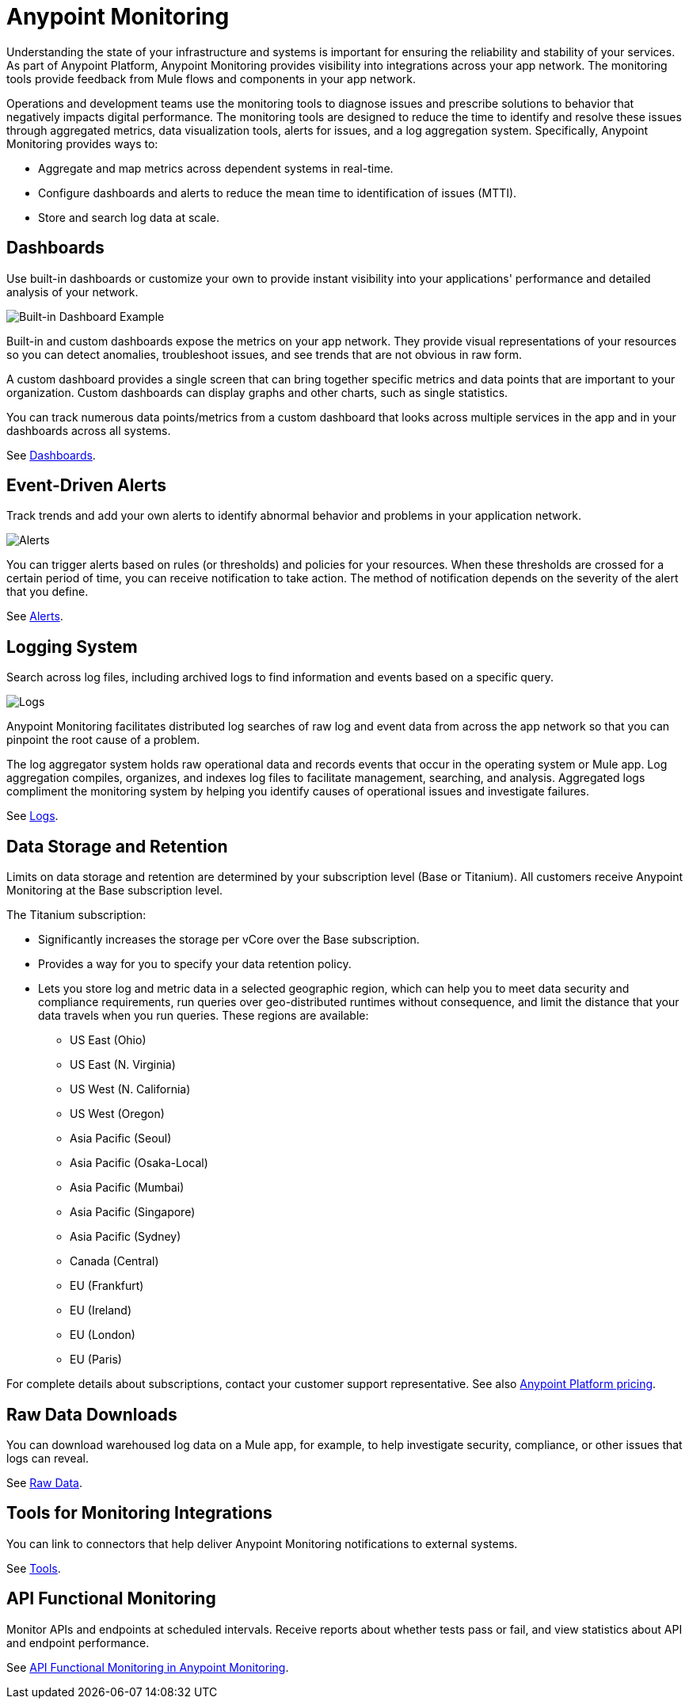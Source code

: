 = Anypoint Monitoring

Understanding the state of your infrastructure and systems is important for ensuring the reliability and stability of your services. As part of Anypoint Platform, Anypoint Monitoring provides visibility into integrations across your app network. The monitoring tools provide feedback from Mule flows and components in your app network.

// TODO: REMOVED ALL REFS TO APIS
//It uses data access capabilities, context, and data in the APIs and Integrations platform to provide best-in-the-industry Monitoring and Diagnostics.

Operations and development teams use the monitoring tools to diagnose issues and prescribe solutions to behavior that negatively impacts digital performance. The monitoring tools are designed to reduce the time to identify and resolve these issues through aggregated metrics, data visualization tools, alerts for issues, and a log aggregation system. Specifically, Anypoint Monitoring provides ways to:

* Aggregate and map metrics across dependent systems in real-time.
* Configure dashboards and alerts to reduce the mean time to identification
of issues (MTTI).
* Store and search log data at scale.

//TODO: PERFORMANCE?
//What is the performance overhead?3-5% maximum CPU utilization impact.  1% in current testing (internal onlyfor this number).

// TODO: Free and Premium features
// Integrations with Splunk/ELK and monitoring tools such as Nagio, and MS Ops

== Dashboards

Use built-in dashboards or customize your own to provide instant visibility into your applications' performance and detailed analysis of your network.

image::intro-dashboard-built-in.png[Built-in Dashboard Example]

//image::metrics-infographic.png[Dashboards]

Built-in and custom dashboards expose the metrics on your app network. They provide visual representations of your resources so you can detect anomalies, troubleshoot issues, and see trends that are not obvious in raw form.

//the different topologies of your systems.

A custom dashboard provides a single screen that can bring together specific metrics and data points that are important to your organization. Custom dashboards can display graphs and other charts, such as single statistics.

//The example includes system data separated by failed and successful requests. You can build unified dashboards across ajjjjn unlimited number of components, fully customizing charts and graphs, exporting data into a selected format and tools.

You can track numerous data points/metrics from a custom dashboard that looks across multiple services in the app and in your dashboards across all systems.

See link:dashboards-using[Dashboards].

== Event-Driven Alerts

Track trends and add your own alerts to identify abnormal behavior and problems in your application network.

image::intro-alerts.png[Alerts]
//image::alert-infographic.png[Alerts]

You can trigger alerts based on rules (or thresholds) and policies for your resources. When these thresholds are crossed for a certain period of time, you can receive notification to take action. The method of notification depends on the severity of the alert that you define.

See link:alerts[Alerts].

== Logging System

Search across log files, including archived logs to find information and events based on a specific query.

image::intro-logs.png[Logs]

Anypoint Monitoring facilitates distributed log searches of raw log and event data from across the app network so that you can pinpoint the root cause of a problem.

The log aggregator system holds raw operational data and records events that occur in the operating system or Mule app. Log aggregation compiles, organizes, and indexes log files to facilitate management, searching, and analysis. Aggregated logs compliment the monitoring system by helping you identify causes of operational issues and investigate failures.

See link:logs[Logs].

[data_storage_retention]
== Data Storage and Retention

Limits on data storage and retention are determined by your subscription level (Base or Titanium). All customers receive Anypoint Monitoring at the Base subscription level.

The Titanium subscription:

* Significantly increases the storage per vCore over the Base subscription.
* Provides a way for you to specify your data retention policy.
* Lets you store log and metric data in a selected geographic region, which can help you to meet data security and compliance requirements, run queries over geo-distributed runtimes without consequence, and limit the distance that your data travels when you run queries. These regions are available:
** US East (Ohio)
** US East (N. Virginia)
** US West (N. California)
** US West (Oregon)
** Asia Pacific (Seoul)
** Asia Pacific (Osaka-Local)
** Asia Pacific (Mumbai)
** Asia Pacific (Singapore)
** Asia Pacific (Sydney)
** Canada (Central)
** EU (Frankfurt)
** EU (Ireland)
** EU (London)
** EU (Paris)

For complete details about subscriptions, contact your customer support representative. See also link:https://www.mulesoft.com/anypoint-pricing[Anypoint Platform pricing].

// TODO: GovCloud support is coming as part of FedRAMP in 2019

== Raw Data Downloads

You can download warehoused log data on a Mule app, for example, to help investigate  security, compliance, or other issues that logs can reveal.

See link:raw-data[Raw Data].

== Tools for Monitoring Integrations

You can link to connectors that help deliver Anypoint Monitoring notifications to external systems.

See link:tools[Tools].

== API Functional Monitoring

Monitor APIs and endpoints at scheduled intervals. Receive reports about whether tests pass or fail, and view statistics about API and endpoint performance.

See link:/api-functional-monitoring/afm-in-anypoint-platform[API Functional Monitoring in Anypoint Monitoring].
